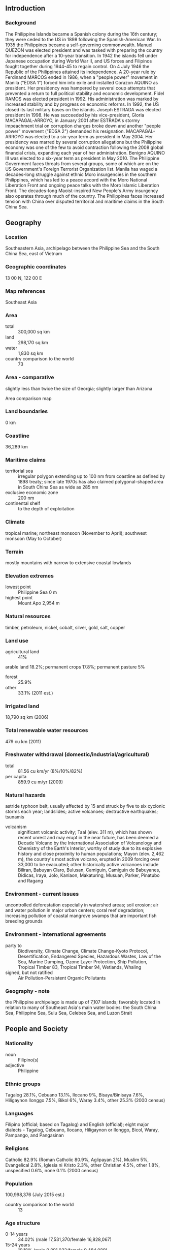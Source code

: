 ** Introduction
*** Background
The Philippine Islands became a Spanish colony during the 16th century; they were ceded to the US in 1898 following the Spanish-American War. In 1935 the Philippines became a self-governing commonwealth. Manuel QUEZON was elected president and was tasked with preparing the country for independence after a 10-year transition. In 1942 the islands fell under Japanese occupation during World War II, and US forces and Filipinos fought together during 1944-45 to regain control. On 4 July 1946 the Republic of the Philippines attained its independence. A 20-year rule by Ferdinand MARCOS ended in 1986, when a "people power" movement in Manila ("EDSA 1") forced him into exile and installed Corazon AQUINO as president. Her presidency was hampered by several coup attempts that prevented a return to full political stability and economic development. Fidel RAMOS was elected president in 1992. His administration was marked by increased stability and by progress on economic reforms. In 1992, the US closed its last military bases on the islands. Joseph ESTRADA was elected president in 1998. He was succeeded by his vice-president, Gloria MACAPAGAL-ARROYO, in January 2001 after ESTRADA's stormy impeachment trial on corruption charges broke down and another "people power" movement ("EDSA 2") demanded his resignation. MACAPAGAL-ARROYO was elected to a six-year term as president in May 2004. Her presidency was marred by several corruption allegations but the Philippine economy was one of the few to avoid contraction following the 2008 global financial crisis, expanding each year of her administration. Benigno AQUINO III was elected to a six-year term as president in May 2010. The Philippine Government faces threats from several groups, some of which are on the US Government's Foreign Terrorist Organization list. Manila has waged a decades-long struggle against ethnic Moro insurgencies in the southern Philippines, which has led to a peace accord with the Moro National Liberation Front and ongoing peace talks with the Moro Islamic Liberation Front. The decades-long Maoist-inspired New People's Army insurgency also operates through much of the country. The Philippines faces increased tension with China over disputed territorial and maritime claims in the South China Sea.
** Geography
*** Location
Southeastern Asia, archipelago between the Philippine Sea and the South China Sea, east of Vietnam
*** Geographic coordinates
13 00 N, 122 00 E
*** Map references
Southeast Asia
*** Area
- total :: 300,000 sq km
- land :: 298,170 sq km
- water :: 1,830 sq km
- country comparison to the world :: 73
*** Area - comparative
slightly less than twice the size of Georgia; slightly larger than Arizona
- Area comparison map ::  
*** Land boundaries
0 km
*** Coastline
36,289 km
*** Maritime claims
- territorial sea :: irregular polygon extending up to 100 nm from coastline as defined by 1898 treaty; since late 1970s has also claimed polygonal-shaped area in South China Sea as wide as 285 nm
- exclusive economic zone :: 200 nm
- continental shelf :: to the depth of exploitation
*** Climate
tropical marine; northeast monsoon (November to April); southwest monsoon (May to October)
*** Terrain
mostly mountains with narrow to extensive coastal lowlands
*** Elevation extremes
- lowest point :: Philippine Sea 0 m
- highest point :: Mount Apo 2,954 m
*** Natural resources
timber, petroleum, nickel, cobalt, silver, gold, salt, copper
*** Land use
- agricultural land :: 41%
arable land 18.2%; permanent crops 17.8%; permanent pasture 5%
- forest :: 25.9%
- other :: 33.1% (2011 est.)
*** Irrigated land
18,790 sq km (2006)
*** Total renewable water resources
479 cu km (2011)
*** Freshwater withdrawal (domestic/industrial/agricultural)
- total :: 81.56  cu km/yr (8%/10%/82%)
- per capita :: 859.9  cu m/yr (2009)
*** Natural hazards
astride typhoon belt, usually affected by 15 and struck by five to six cyclonic storms each year; landslides; active volcanoes; destructive earthquakes; tsunamis
- volcanism :: significant volcanic activity; Taal (elev. 311 m), which has shown recent unrest and may erupt in the near future, has been deemed a Decade Volcano by the International Association of Volcanology and Chemistry of the Earth's Interior, worthy of study due to its explosive history and close proximity to human populations; Mayon (elev. 2,462 m), the country's most active volcano, erupted in 2009 forcing over 33,000 to be evacuated; other historically active volcanoes include Biliran, Babuyan Claro, Bulusan, Camiguin, Camiguin de Babuyanes, Didicas, Iraya, Jolo, Kanlaon, Makaturing, Musuan, Parker, Pinatubo and Ragang
*** Environment - current issues
uncontrolled deforestation especially in watershed areas; soil erosion; air and water pollution in major urban centers; coral reef degradation; increasing pollution of coastal mangrove swamps that are important fish breeding grounds
*** Environment - international agreements
- party to :: Biodiversity, Climate Change, Climate Change-Kyoto Protocol, Desertification, Endangered Species, Hazardous Wastes, Law of the Sea, Marine Dumping, Ozone Layer Protection, Ship Pollution, Tropical Timber 83, Tropical Timber 94, Wetlands, Whaling
- signed, but not ratified :: Air Pollution-Persistent Organic Pollutants
*** Geography - note
the Philippine archipelago is made up of 7,107 islands; favorably located in relation to many of Southeast Asia's main water bodies: the South China Sea, Philippine Sea, Sulu Sea, Celebes Sea, and Luzon Strait
** People and Society
*** Nationality
- noun :: Filipino(s)
- adjective :: Philippine
*** Ethnic groups
Tagalog 28.1%, Cebuano 13.1%, Ilocano 9%, Bisaya/Binisaya 7.6%, Hiligaynon Ilonggo 7.5%, Bikol 6%, Waray 3.4%, other 25.3% (2000 census)
*** Languages
Filipino (official; based on Tagalog) and English (official); eight major dialects - Tagalog, Cebuano, Ilocano, Hiligaynon or Ilonggo, Bicol, Waray, Pampango, and Pangasinan
*** Religions
Catholic 82.9% (Roman Catholic 80.9%, Aglipayan 2%), Muslim 5%, Evangelical 2.8%, Iglesia ni Kristo 2.3%, other Christian 4.5%, other 1.8%, unspecified 0.6%, none 0.1% (2000 census)
*** Population
100,998,376 (July 2015 est.)
- country comparison to the world :: 13
*** Age structure
- 0-14 years :: 34.02% (male 17,531,370/female 16,828,067)
- 15-24 years :: 19.18% (male 9,891,032/female 9,484,089)
- 25-54 years :: 36.72% (male 18,810,887/female 18,273,641)
- 55-64 years :: 5.8% (male 2,673,756/female 3,183,809)
- 65 years and over :: 4.28% (male 1,802,632/female 2,519,093) (2015 est.)
- population pyramid ::  
*** Dependency ratios
- total dependency ratio :: 57.6%
- youth dependency ratio :: 50.3%
- elderly dependency ratio :: 7.2%
- potential support ratio :: 13.9% (2015 est.)
*** Median age
- total :: 23.2 years
- male :: 22.8 years
- female :: 23.7 years (2015 est.)
*** Population growth rate
1.61% (2015 est.)
- country comparison to the world :: 74
*** Birth rate
24.27 births/1,000 population (2015 est.)
- country comparison to the world :: 59
*** Death rate
6.11 deaths/1,000 population (2015 est.)
- country comparison to the world :: 160
*** Net migration rate
-2.09 migrant(s)/1,000 population (2015 est.)
- country comparison to the world :: 169
*** Urbanization
- urban population :: 44.4% of total population (2015)
- rate of urbanization :: 1.32% annual rate of change (2010-15 est.)
*** Major urban areas - population
MANILA (capital) 12.946 million; Davao 1.63 million; Cebu City 951,000; Zamboanga 936,000 (2015)
*** Sex ratio
- at birth :: 1.05 male(s)/female
- 0-14 years :: 1.04 male(s)/female
- 15-24 years :: 1.04 male(s)/female
- 25-54 years :: 1.03 male(s)/female
- 55-64 years :: 0.84 male(s)/female
- 65 years and over :: 0.72 male(s)/female
- total population :: 1.01 male(s)/female (2015 est.)
*** Infant mortality rate
- total :: 22.34 deaths/1,000 live births
- male :: 25.27 deaths/1,000 live births
- female :: 19.27 deaths/1,000 live births (2015 est.)
- country comparison to the world :: 80
*** Life expectancy at birth
- total population :: 68.96 years
- male :: 65.47 years
- female :: 72.62 years (2015 est.)
- country comparison to the world :: 160
*** Total fertility rate
3.09 children born/woman (2015 est.)
- country comparison to the world :: 53
*** Contraceptive prevalence rate
48.9% (2011)
*** Health expenditures
4.4% of GDP (2013)
- country comparison to the world :: 150
*** Hospital bed density
1 beds/1,000 population (2011)
*** Drinking water source
- improved :: 
urban: 93.7% of population
rural: 90.3% of population
total: 91.8% of population
- unimproved :: 
urban: 6.3% of population
rural: 9.7% of population
total: 8.2% of population (2015 est.)
*** Sanitation facility access
- improved :: 
urban: 77.9% of population
rural: 70.8% of population
total: 73.9% of population
- unimproved :: 
urban: 22.1% of population
rural: 29.2% of population
total: 26.1% of population (2015 est.)
*** HIV/AIDS - adult prevalence rate
0.06% (2014 est.)
- country comparison to the world :: 118
*** HIV/AIDS - people living with HIV/AIDS
35,600 (2014 est.)
- country comparison to the world :: 64
*** HIV/AIDS - deaths
500 (2014 est.)
- country comparison to the world :: 83
*** Major infectious diseases
- degree of risk :: high
- food or waterborne diseases :: bacterial diarrhea, hepatitis A, and typhoid fever
- vectorborne diseases :: dengue fever and malaria
- water contact disease :: leptospirosis (2013)
*** Obesity - adult prevalence rate
4.7% (2014)
- country comparison to the world :: 148
*** Children under the age of 5 years underweight
20.2% (2011)
- country comparison to the world :: 29
*** Education expenditures
2.7% of GDP (2009)
- country comparison to the world :: 149
*** Literacy
- definition :: age 15 and over can read and write
- total population :: 96.3%
- male :: 95.8%
- female :: 96.8% (2015 est.)
*** School life expectancy (primary to tertiary education)
- total :: 11 years
- male :: 11 years
- female :: 11 years (2009)
*** Unemployment, youth ages 15-24
- total :: 16.3%
- male :: 15.2%
- female :: 18.3% (2011 est.)
- country comparison to the world :: 74
** Government
*** Country name
- conventional long form :: Republic of the Philippines
- conventional short form :: Philippines
- local long form :: Republika ng Pilipinas
- local short form :: Pilipinas
*** Government type
republic
*** Capital
- name :: Manila
- geographic coordinates :: 14 36 N, 120 58 E
- time difference :: UTC+8 (13 hours ahead of Washington, DC, during Standard Time)
*** Administrative divisions
80 provinces and 39 chartered cities
- provinces :: Abra, Agusan del Norte, Agusan del Sur, Aklan, Albay, Antique, Apayao, Aurora, Basilan, Bataan, Batanes, Batangas, Biliran, Benguet, Bohol, Bukidnon, Bulacan, Cagayan, Camarines Norte, Camarines Sur, Camiguin, Capiz, Catanduanes, Cavite, Cebu, Compostela, Davao del Norte, Davao del Sur, Davao Oriental, Dinagat Islands, Eastern Samar, Guimaras, Ifugao, Ilocos Norte, Ilocos Sur, Iloilo, Isabela, Kalinga, Laguna, Lanao del Norte, Lanao del Sur, La Union, Leyte, Maguindanao, Marinduque, Masbate, Mindoro Occidental, Mindoro Oriental, Misamis Occidental, Misamis Oriental, Mountain Province, Negros Occidental, Negros Oriental, North Cotabato, Northern Samar, Nueva Ecija, Nueva Vizcaya, Palawan, Pampanga, Pangasinan, Quezon, Quirino, Rizal, Romblon, Samar, Sarangani, Siquijor, Sorsogon, South Cotabato, Southern Leyte, Sultan Kudarat, Sulu, Surigao del Norte, Surigao del Sur, Tarlac, Tawi-Tawi, Zambales, Zamboanga del Norte, Zamboanga del Sur, Zamboanga Sibugay
- chartered cities :: Angeles, Antipolo, Bacolod, Baguio, Butuan, Cagayan de Oro, Caloocan, Cebu, Cotabato, Dagupan, Davao, General Santos, Iligan, Iloilo, Lapu-Lapu, Las Pinas, Lucena, Makati, Malabon, Mandaluyong, Mandaue, Manila, Marikina, Muntinlupa, Naga, Navotas, Olongapo, Ormoc, Paranaque, Pasay, Pasig, Puerto Princesa, Quezon, San Juan, Santiago, Tacloban, Taguig, Valenzuela, Zamboanga (2012)
*** Independence
4 July 1946 (from the US)
*** National holiday
Independence Day, 12 June (1898); note - 12 June 1898 was date of declaration of independence from Spain; 4 July 1946 was date of independence from the US
*** Constitution
several previous; latest ratified 2 February 1987, effective 11 February 1987 (2013)
*** Legal system
mixed legal system of civil, common, Islamic, and customary law
*** International law organization participation
accepts compulsory ICJ jurisdiction with reservations; accepts ICCt jurisdiction
*** Citizenship
- birthright citizenship :: 
- dual citizenship recognized :: yes
- residency requirement for naturalization :: 
*** Suffrage
18 years of age; universal
*** Executive branch
- chief of state :: President Benigno AQUINO (since 30 June 2010); Vice President Jejomar BINAY (since 30 June 2010); note - the president is both chief of state and head of government
- head of government :: President Benigno AQUINO (since 30 June 2010)
- cabinet :: Cabinet appointed by the president with the consent of the Commission of Appointments, an independent body of 25 Congressional members including the Senate president (ex officio chairman), appointed by the president
- elections/appointments :: president and vice president directly elected on separate ballots by simple majority popular vote for a single 6-year term; election last held on 10 May 2010 (next to be held in May 2016)
- election results :: Benigno AQUINO elected president; percent of vote - Benigno AQUINO (LP) 42.1%, Joseph ESTRADA (PMP) 26.3%, Gilberto EODORA (LAKAS-CMD) 11.3%, other 20.3% ; Jejomar BINAY elected vice president; percent of vote Jejomar BINAY 41.6%, Manuel "Mar" ROXAS (LP) 39.6%, six others 18.8%
*** Legislative branch
- description :: bicameral Congress or Kongreso consists of the Senate or Senado (24 seats; members directly elected in multi-seat constituencies by majority vote; members serve 6-year terms with one-half of the membership renewed every 3 years) and the House of Representatives or Kapulungan Ng Mga Kinatawan (287 seats; 230 members directly elected in single-seat constituencies by simple majority vote and 57 representing minorities directly elected by proportional representation vote; members serve 3-year terms)
- elections :: Senate - elections last held on 13 May 2013 (next to be held in May 2016); House of Representatives - elections last held on 13 May 2013 (next to be held in May 2016)
- election results :: Senate - percent of vote by party for 2013 election - UNA 26.94%, NP 15.3%, LP 11.32%, NPC 10.15%, LDP 5.38%, PDP-Laban 4.95%, others 9.72%, independents 16.24%; seats by party after 2013 election - UNA 5, NP 5, LP 4, Lakas 2, NPC 2, LDP 1, PDP-Laban 1, PRP 1, independents 3; House of Representatives - percent of vote by party - LP 38.3%, NPC 17.4%, UNA 11.4%, NUP 8.7%, NP 8.5%, Lakas 5.3%, independents 6.0%, others 4.4%; seats by party - LP 110, NPC 43, NUP 24, NP 17, Lakas 14, UNA 8, independents 6, others 12; party-list 57
*** Judicial branch
- highest court(s) :: Supreme Court (consists of a chief justice and 14 associate justices)
- judge selection and term of office :: justices are appointed by the president on the recommendation of the Judicial and Bar Council, a constitutionally-created, 6-member body that recommends Supreme Court nominees; justices serve until age 70
- subordinate courts :: Court of Appeals; Sandiganbayan (special court for corruption cases of government officials); Court of Tax Appeals; regional, metropolitan, and municipal trial courts; sharia courts
*** Political parties and leaders
Laban ng Demokratikong Pilipino (Struggle of Filipino Democrats) or LDP [Edgardo ANGARA]
Lakas ng EDSA-Christian Muslim Democrats or Lakas-CMD [Ferdinand Martin ROMUALDEZ, President]
Liberal Party or LP [Joseph Emilio ABAYA, President]
Nacionalista Party or NP [Manuel "Manny" VILLAR]
Nationalist People's Coalition or NPC [Eduardo COJUNGCO, Jr.]
PDP-Laban [Aquilino PIMENTEL III]
People's Reform Party [Miriam Defensor SANTIAGO]
Puwersa ng Masang Pilipino (Force of the Philippine Masses) or PMP [Joseph ESTRADA]
United Nationalist Alliance or UNA [Toby TIANGCO (acting)] - PDP-Laban and PMP coalition for the 2013 election
*** Political pressure groups and leaders
Black and White Movement [Vicente ROMANO]
Kilosbayan [Jovito SALONGA]
*** International organization participation
ADB, APEC, ARF, ASEAN, BIS, CD, CICA (observer), CP, EAS, FAO, G-24, G-77, IAEA, IBRD, ICAO, ICC (national committees), ICCt, ICRM, IDA, IFAD, IFC, IFRCS, IHO, ILO, IMF, IMO, IMSO, Interpol, IOC, IOM, IPU, ISO, ITSO, ITU, ITUC (NGOs), MIGA, MINUSTAH, NAM, OAS (observer), OPCW, PCA, PIF (partner), UN, UNCTAD, UNESCO, UNHCR, UNIDO, Union Latina, UNMIL, UNMOGIP, UNOCI, UNWTO, UPU, WCO, WFTU (NGOs), WHO, WIPO, WMO, WTO
*** Diplomatic representation in the US
- chief of mission :: Ambassador Jose L. CUISIA Jr. (since 7 April 2011)
- chancery :: 1600 Massachusetts Avenue NW, Washington, DC 20036
- telephone :: [1] (202) 467-9300
- FAX :: [1] (202) 328-7614
- consulate(s) general :: Chicago, Honolulu, Los Angeles, Saipan (Northern Mariana Islands), San Francisco, Tamuning (Guam)
*** Diplomatic representation from the US
- chief of mission :: Ambassador Philip S. GOLDBERG (since 2 December 2013)
- embassy :: 1201 Roxas Boulevard, Manila 1000
- mailing address :: PSC 500, FPO AP 96515-1000
- telephone :: [63] (2) 301-2000
- FAX :: [63] (2) 301-2017
*** Flag description
two equal horizontal bands of blue (top) and red; a white equilateral triangle is based on the hoist side; the center of the triangle displays a yellow sun with eight primary rays; each corner of the triangle contains a small, yellow, five-pointed star; blue stands for peace and justice, red symbolizes courage, the white equal-sided triangle represents equality; the rays recall the first eight provinces that sought independence from Spain, while the stars represent the three major geographical divisions of the country: Luzon, Visayas, and Mindanao; the design of the flag dates to 1897
- note :: in wartime the flag is flown upside down with the red band at the top
*** National symbol(s)
three stars and sun, Philippine eagle; national colors: red, white, blue, yellow
*** National anthem
- name :: "Lupang Hinirang" (Chosen Land)
- lyrics/music :: Jose PALMA (revised by Felipe PADILLA de Leon)/Julian FELIPE
- note :: music adopted 1898, original Spanish lyrics adopted 1899, Filipino (Tagalog) lyrics adopted 1956; although the original lyrics were written in Spanish, later English and Filipino versions were created; today, only the Filipino version is used

** Economy
*** Economy - overview
The economy has weathered global economic shocks better than its regional peers due to less exposure to troubled international securities, lower dependence on exports, relatively resilient domestic consumption, large remittances from four- to five-million overseas Filipino workers, and a rapidly expanding outsourcing industry. The current account balance has recorded consecutive surpluses since 2003, international reserves remain at comfortable levels, and the banking system is stable; the stock market resumed an upward trajectory in 2014, climbing to new record highs during the first four months of 2015. Efforts to improve tax administration and management of expenditures have helped ease the Philippines' tight fiscal situation and reduce debt levels. Nevertheless, government taxation and spending remain weak. The Philippines has received investment-grade credit ratings on its sovereign debt under the AQUINO administration and has had little difficulty financing its deficits. Economic growth has accelerated, averaging 6.0% per year from 2011-2014, compared with 4.5% under the MACAPAGAL-ARROYO government; competitiveness has improved; and foreign direct investment hit a historic high in 2014, although it continues to lag compared with the rest of the region. Unemployment has remained high, hovering at around 7% of the population, and underemployment is nearly 20%. At least 40% of the employed work in the informal sector and poverty afflicts about a quarter of the population. The AQUINO administration has been working to boost expenditures for education, health, transfers to the poor, and other social spending programs. Infrastructure remains underfunded and the government is relying on the private sector to help with major projects under its Public-Private Partnership program. Other long term challenges include reforming governance, the judicial system, and the regulatory environment, and improving the ease of doing business. The Philippine Constitution and other laws restrict foreign ownership in important activities/sectors - such as land ownership and public utilities. Some progress has been made in establishing a Customs Modernization Act to meet international standards and commitments.
*** GDP (purchasing power parity)
$692.2 billion (2014 est.)
$652.4 billion (2013 est.)
$608.7 billion (2012 est.)
- note :: data are in 2014 US dollars
- country comparison to the world :: 30
*** GDP (official exchange rate)
$284.9 billion (2014 est.)
*** GDP - real growth rate
6.1% (2014 est.)
7.2% (2013 est.)
6.8% (2012 est.)
- country comparison to the world :: 30
*** GDP - per capita (PPP)
$7,000 (2014 est.)
$6,600 (2013 est.)
$6,100 (2012 est.)
- note :: data are in 2014 US dollars
- country comparison to the world :: 153
*** Gross national saving
23.9% of GDP (2014 est.)
23.8% of GDP (2013 est.)
20.9% of GDP (2012 est.)
- country comparison to the world :: 60
*** GDP - composition, by end use
- household consumption :: 72.5%
- government consumption :: 10.7%
- investment in fixed capital :: 20.5%
- investment in inventories :: -0.8%
- exports of goods and services :: 29.1%
- imports of goods and services :: -32%
 (2014 est.)
*** GDP - composition, by sector of origin
- agriculture :: 11.3%
- industry :: 31.2%
- services :: 57.4% (2014 est.)
*** Agriculture - products
sugarcane, coconuts, rice, corn, bananas, cassava (manioc, tapioca), pineapples, mangoes; pork, eggs, beef; fish
*** Industries
electronics assembly, garments, footwear, pharmaceuticals, chemicals, wood products, food processing, petroleum refining, fishing
*** Industrial production growth rate
7.5% (2014 est.)
- country comparison to the world :: 25
*** Labor force
40.05 million (2014 est.)
- country comparison to the world :: 16
*** Labor force - by occupation
- agriculture :: 30%
- industry :: 16%
- services :: 54% (2014 est.)
*** Unemployment rate
6.8% (2014 est.)
7.2% (2013 est.)
- country comparison to the world :: 78
*** Population below poverty line
25.2% (2012 est.)
*** Household income or consumption by percentage share
- lowest 10% :: 2.9%
- highest 10% :: 30.5% (2012 est.)
*** Distribution of family income - Gini index
46 (2012)
46.4 (2009)
- country comparison to the world :: 42
*** Budget
- revenues :: $42.98 billion
- expenditures :: $44.63 billion (2014 est.)
*** Taxes and other revenues
15.1% of GDP (2014 est.)
- country comparison to the world :: 190
*** Budget surplus (+) or deficit (-)
-0.6% of GDP (2014 est.)
- country comparison to the world :: 68
*** Public debt
45.4% of GDP (2014 est.)
49.2% of GDP (2013 est.)
- note :: data cover debt issued by the national government, and excludes debt instruments issued by government entities other than the treasury; the data include treasury debt held by foreign entities; the data exclude debt issued by social security institutions, government-owned and controlled corporations, the Central Bank, and local government units
- country comparison to the world :: 72
*** Fiscal year
calendar year
*** Inflation rate (consumer prices)
4.1% (2014 est.)
3% (2013 est.)
- country comparison to the world :: 160
*** Central bank discount rate
6.13% (31 December 2014)
5.63% (31 December 2013)
- country comparison to the world :: 71
*** Commercial bank prime lending rate
4.56% (31 December 2014 est.)
4.35% (31 December 2013 est.)
- country comparison to the world :: 140
*** Stock of narrow money
$51.86 billion (31 December 2014 est.)
$46.07 billion (31 December 2014 est.)
- country comparison to the world :: 46
*** Stock of broad money
$172.4 billion (31 December 2014 est.)
$156 billion (31 December 2013 est.)
- country comparison to the world :: 41
*** Stock of domestic credit
$157.8 billion (31 December 2014 est.)
$134.9 billion (31 December 2013 est.)
- country comparison to the world :: 44
*** Market value of publicly traded shares
$318.7 billion (31 December 2014)
$268.8 billion (31 December 2013)
$266.3 billion (31 December 2012)
- country comparison to the world :: 31
*** Current account balance
$12.65 billion (2014 est.)
$11.38 billion (2013 est.)
- country comparison to the world :: 29
*** Exports
$47.76 billion (2014 est.)
$44.51 billion (2013 est.)
- country comparison to the world :: 58
*** Exports - commodities
semiconductors and electronic products, transport equipment, garments, copper products, petroleum products, coconut oil, fruits
*** Exports - partners
Japan 22.5%, US 14.1%, China 13%, Hong Kong 9.1%, Singapore 7.2%, Germany 4.3%, South Korea 4.1% (2014)
*** Imports
$63.61 billion (2014 est.)
$62.17 billion (2013 est.)
- country comparison to the world :: 41
*** Imports - commodities
electronic products, mineral fuels, machinery and transport equipment, iron and steel, textile fabrics, grains, chemicals, plastic
*** Imports - partners
China 15%, US 8.7%, Japan 8.1%, South Korea 7.8%, Singapore 7%, Thailand 5.3%, Saudi Arabia 5%, Malaysia 4.8%, Indonesia 4.7%, Germany 4.2% (2014)
*** Reserves of foreign exchange and gold
$79.54 billion (31 December 2014 est.)
$83.19 billion (31 December 2013 est.)
- country comparison to the world :: 29
*** Debt - external
$77.67 billion (31 December 2014 est.)
$78.49 billion (31 December 2013 est.)
- country comparison to the world :: 57
*** Stock of direct foreign investment - at home
$57.09 billion (31 December 2014 est.)
$42.28 billion (31 December 2013 est.)
- country comparison to the world :: 61
*** Stock of direct foreign investment - abroad
$35.6 billion (31 December 2014 est.)
$13.19 billion (31 December 2013 est.)
- country comparison to the world :: 50
*** Exchange rates
Philippine pesos (PHP) per US dollar -
44.395 (2014 est.)
42.446 (2013 est.)
42.23 (2012 est.)
43.313 (2011 est.)
45.11 (2010 est.)
** Energy
*** Electricity - production
72.92 billion kWh (2012 est.)
- country comparison to the world :: 41
*** Electricity - consumption
72.92 billion kWh (2012 est.)
- country comparison to the world :: 43
*** Electricity - exports
0 kWh (2013 est.)
- country comparison to the world :: 188
*** Electricity - imports
0 kWh (2013 est.)
- country comparison to the world :: 192
*** Electricity - installed generating capacity
17.03 million kW (2012 est.)
- country comparison to the world :: 44
*** Electricity - from fossil fuels
66.2% of total installed capacity (2011 est.)
- country comparison to the world :: 122
*** Electricity - from nuclear fuels
0% of total installed capacity (2011 est.)
- country comparison to the world :: 169
*** Electricity - from hydroelectric plants
21.5% of total installed capacity (2011 est.)
- country comparison to the world :: 91
*** Electricity - from other renewable sources
12.3% of total installed capacity (2011 est.)
- country comparison to the world :: 28
*** Crude oil - production
24,000 bbl/day (2013 est.)
- country comparison to the world :: 69
*** Crude oil - exports
65,590 bbl/day (2014 est.)
- country comparison to the world :: 54
*** Crude oil - imports
1.503 million bbl/day (2014 est.)
- country comparison to the world :: 34
*** Crude oil - proved reserves
138.5 million bbl (1 January 2014 est.)
- country comparison to the world :: 68
*** Refined petroleum products - production
1.373 million bbl/day (2014 est.)
- country comparison to the world :: 58
*** Refined petroleum products - consumption
299,400 bbl/day (2013 est.)
- country comparison to the world :: 43
*** Refined petroleum products - exports
219,800 bbl/day (2014 est.)
- country comparison to the world :: 73
*** Refined petroleum products - imports
1.577 million bbl/day (2014 est.)
- country comparison to the world :: 36
*** Natural gas - production
3.691 billion cu m (2014 est.)
- country comparison to the world :: 55
*** Natural gas - consumption
3.557 billion cu m (2014 est.)
- country comparison to the world :: 77
*** Natural gas - exports
0 cu m (2012 est.)
- country comparison to the world :: 168
*** Natural gas - imports
0 cu m (2012 est.)
- country comparison to the world :: 122
*** Natural gas - proved reserves
98.54 billion cu m (1 January 2014 est.)
- country comparison to the world :: 52
*** Carbon dioxide emissions from consumption of energy
83.95 million Mt (2012 est.)
- country comparison to the world :: 46
** Communications
*** Telephones - fixed lines
- total subscriptions :: 3.09 million
- subscriptions per 100 inhabitants :: 3 (2014 est.)
- country comparison to the world :: 47
*** Telephones - mobile cellular
- total :: 111.3 million
- subscriptions per 100 inhabitants :: 112 (2014 est.)
- country comparison to the world :: 13
*** Telephone system
- general assessment :: good international radiotelephone and submarine cable services; domestic and interisland service adequate
- domestic :: telecommunications infrastructure includes the following platforms: fixed line, mobile cellular, cable TV, over-the-air TV, radio and Very Small Aperture Terminal (VSAT), fiber-optic cable, and satellite; mobile-cellular communications now dominate the industry
- international :: country code - 63; a series of submarine cables together provide connectivity to Asia, US, the Middle East, and Europe; multiple international gateways (2011)
*** Broadcast media
multiple national private TV and radio networks; multi-channel satellite and cable TV systems available; more than 350 TV stations - 4 major TV networks operating nationwide with 1 being government owned; some 1,100 cable TV providers and some 1,200 radio stations broadcasting; the Philippines is scheduled to complete the switch from analog to digital broadcasting by the end of 2015 (2012)
*** Radio broadcast stations
AM 383, FM 659, shortwave 4 (2008)
*** Television broadcast stations
297 (plus 873 CATV networks) (2008)
*** Internet country code
.ph
*** Internet users
- total :: 39.2 million
- percent of population :: 39.4% (2014 est.)
- country comparison to the world :: 17
** Transportation
*** Airports
247 (2013)
- country comparison to the world :: 24
*** Airports - with paved runways
- total :: 89
- over 3,047 m :: 4
- 2,438 to 3,047 m :: 8
- 1,524 to 2,437 m :: 33
- 914 to 1,523 m :: 34
- under 914 m :: 10 (2013)
*** Airports - with unpaved runways
- total :: 158
- 1,524 to 2,437 m :: 3
- 914 to 1,523 m :: 56
- under 914 m :: 
99 (2013)
*** Heliports
2 (2013)
*** Pipelines
gas 567 km; oil 138 km; refined products 185 km (2013)
*** Railways
- total :: 897 km
- narrow gauge :: 897 km 1.067-m gauge (only about 100 km are in operation) (2014)
- country comparison to the world :: 88
*** Roadways
- total :: 216,387 km
- paved :: 61,093 km
- unpaved :: 155,294 km (2014)
- country comparison to the world :: 23
*** Waterways
3,219 km (limited to vessels with draft less than 1.5 m) (2011)
- country comparison to the world :: 30
*** Merchant marine
- total :: 446
- by type :: bulk carrier 76, cargo 152, carrier 12, chemical tanker 27, container 17, liquefied gas 5, passenger 7, passenger/cargo 65, petroleum tanker 44, refrigerated cargo 20, roll on/roll off 11, vehicle carrier 10
- foreign-owned :: 159 (Bermuda 47, China 4, Denmark 2, Germany 2, Greece 5, Japan 77, Malaysia 1, Netherlands 17, Singapore 1, South Korea 1, Taiwan 1, UAE 1)
- registered in other countries :: 7 (Cyprus 1, Panama 5, unknown 1) (2010)
- country comparison to the world :: 23
*** Ports and terminals
- major seaport(s) :: Batangas, Cagayan de Oro, Cebu, Davao, Liman, Manila
- container port(s) (TEUs) :: Manila (3,342,200)
*** Transportation - note
the International Maritime Bureau reports the territorial and offshore waters in the South China Sea as high risk for piracy and armed robbery against ships; numerous commercial vessels have been attacked and hijacked both at anchor and while underway; hijacked vessels are often disguised and cargo diverted to ports in East Asia; crews have been murdered or cast adrift
** Military
*** Military branches
Armed Forces of the Philippines (AFP): Army, Navy (includes Marine Corps), Air Force (2013)
*** Military service age and obligation
17-23 years of age (officers 20-24) for voluntary military service; no conscription; applicants must be single male or female Philippine citizens with either 72 college credit hours (enlisted) or a baccalaureate degree (officers) (2013)
*** Manpower available for military service
- males age 16-49 :: 25,614,135
- females age 16-49 :: 25,035,061 (2010 est.)
*** Manpower fit for military service
- males age 16-49 :: 20,142,940
- females age 16-49 :: 21,427,792 (2010 est.)
*** Manpower reaching militarily significant age annually
- male :: 1,060,319
- female :: 1,021,069 (2010 est.)
*** Military expenditures
1.19% of GDP (2012)
1.21% of GDP (2011)
1.19% of GDP (2010)
- country comparison to the world :: 83
** Transnational Issues
*** Disputes - international
Philippines claims sovereignty over Scarborough Reef (also claimed by China together with Taiwan) and over certain of the Spratly Islands, known locally as the Kalayaan (Freedom) Islands, also claimed by China, Malaysia, Taiwan, and Vietnam; the 2002 "Declaration on the Conduct of Parties in the South China Sea," has eased tensions in the Spratly Islands but falls short of a legally binding "code of conduct" desired by several of the disputants; in March 2005, the national oil companies of China, the Philippines, and Vietnam signed a joint accord to conduct marine seismic activities in the Spratly Islands; Philippines retains a dormant claim to Malaysia's Sabah State in northern Borneo based on the Sultanate of Sulu's granting the Philippines Government power of attorney to pursue a sovereignty claim on his behalf; maritime delimitation negotiations continue with Palau
*** Refugees and internally displaced persons
- IDPs :: about 127,000 displaced by conflict and at least 327,000 were displaced by natural disasters (government troops fighting the Moro Islamic Liberation Front, the Abu Sayyaf Group, and the New People's Army; clan feuds; natural disasters including typhoon Bopha (December 2012), the Bohol earthquake (October 2013), typhoon Haiyan (November 2013), and typhoon Hagupit (December 2014)) (2015)
- stateless persons :: 6,370 (2014); note - stateless persons are descendants of Indonesian migrants
*** Illicit drugs
domestic methamphetamine production has been a growing problem in recent years despite government crackdowns; major consumer of amphetamines; longstanding marijuana producer mainly in rural areas where Manila's control is limited